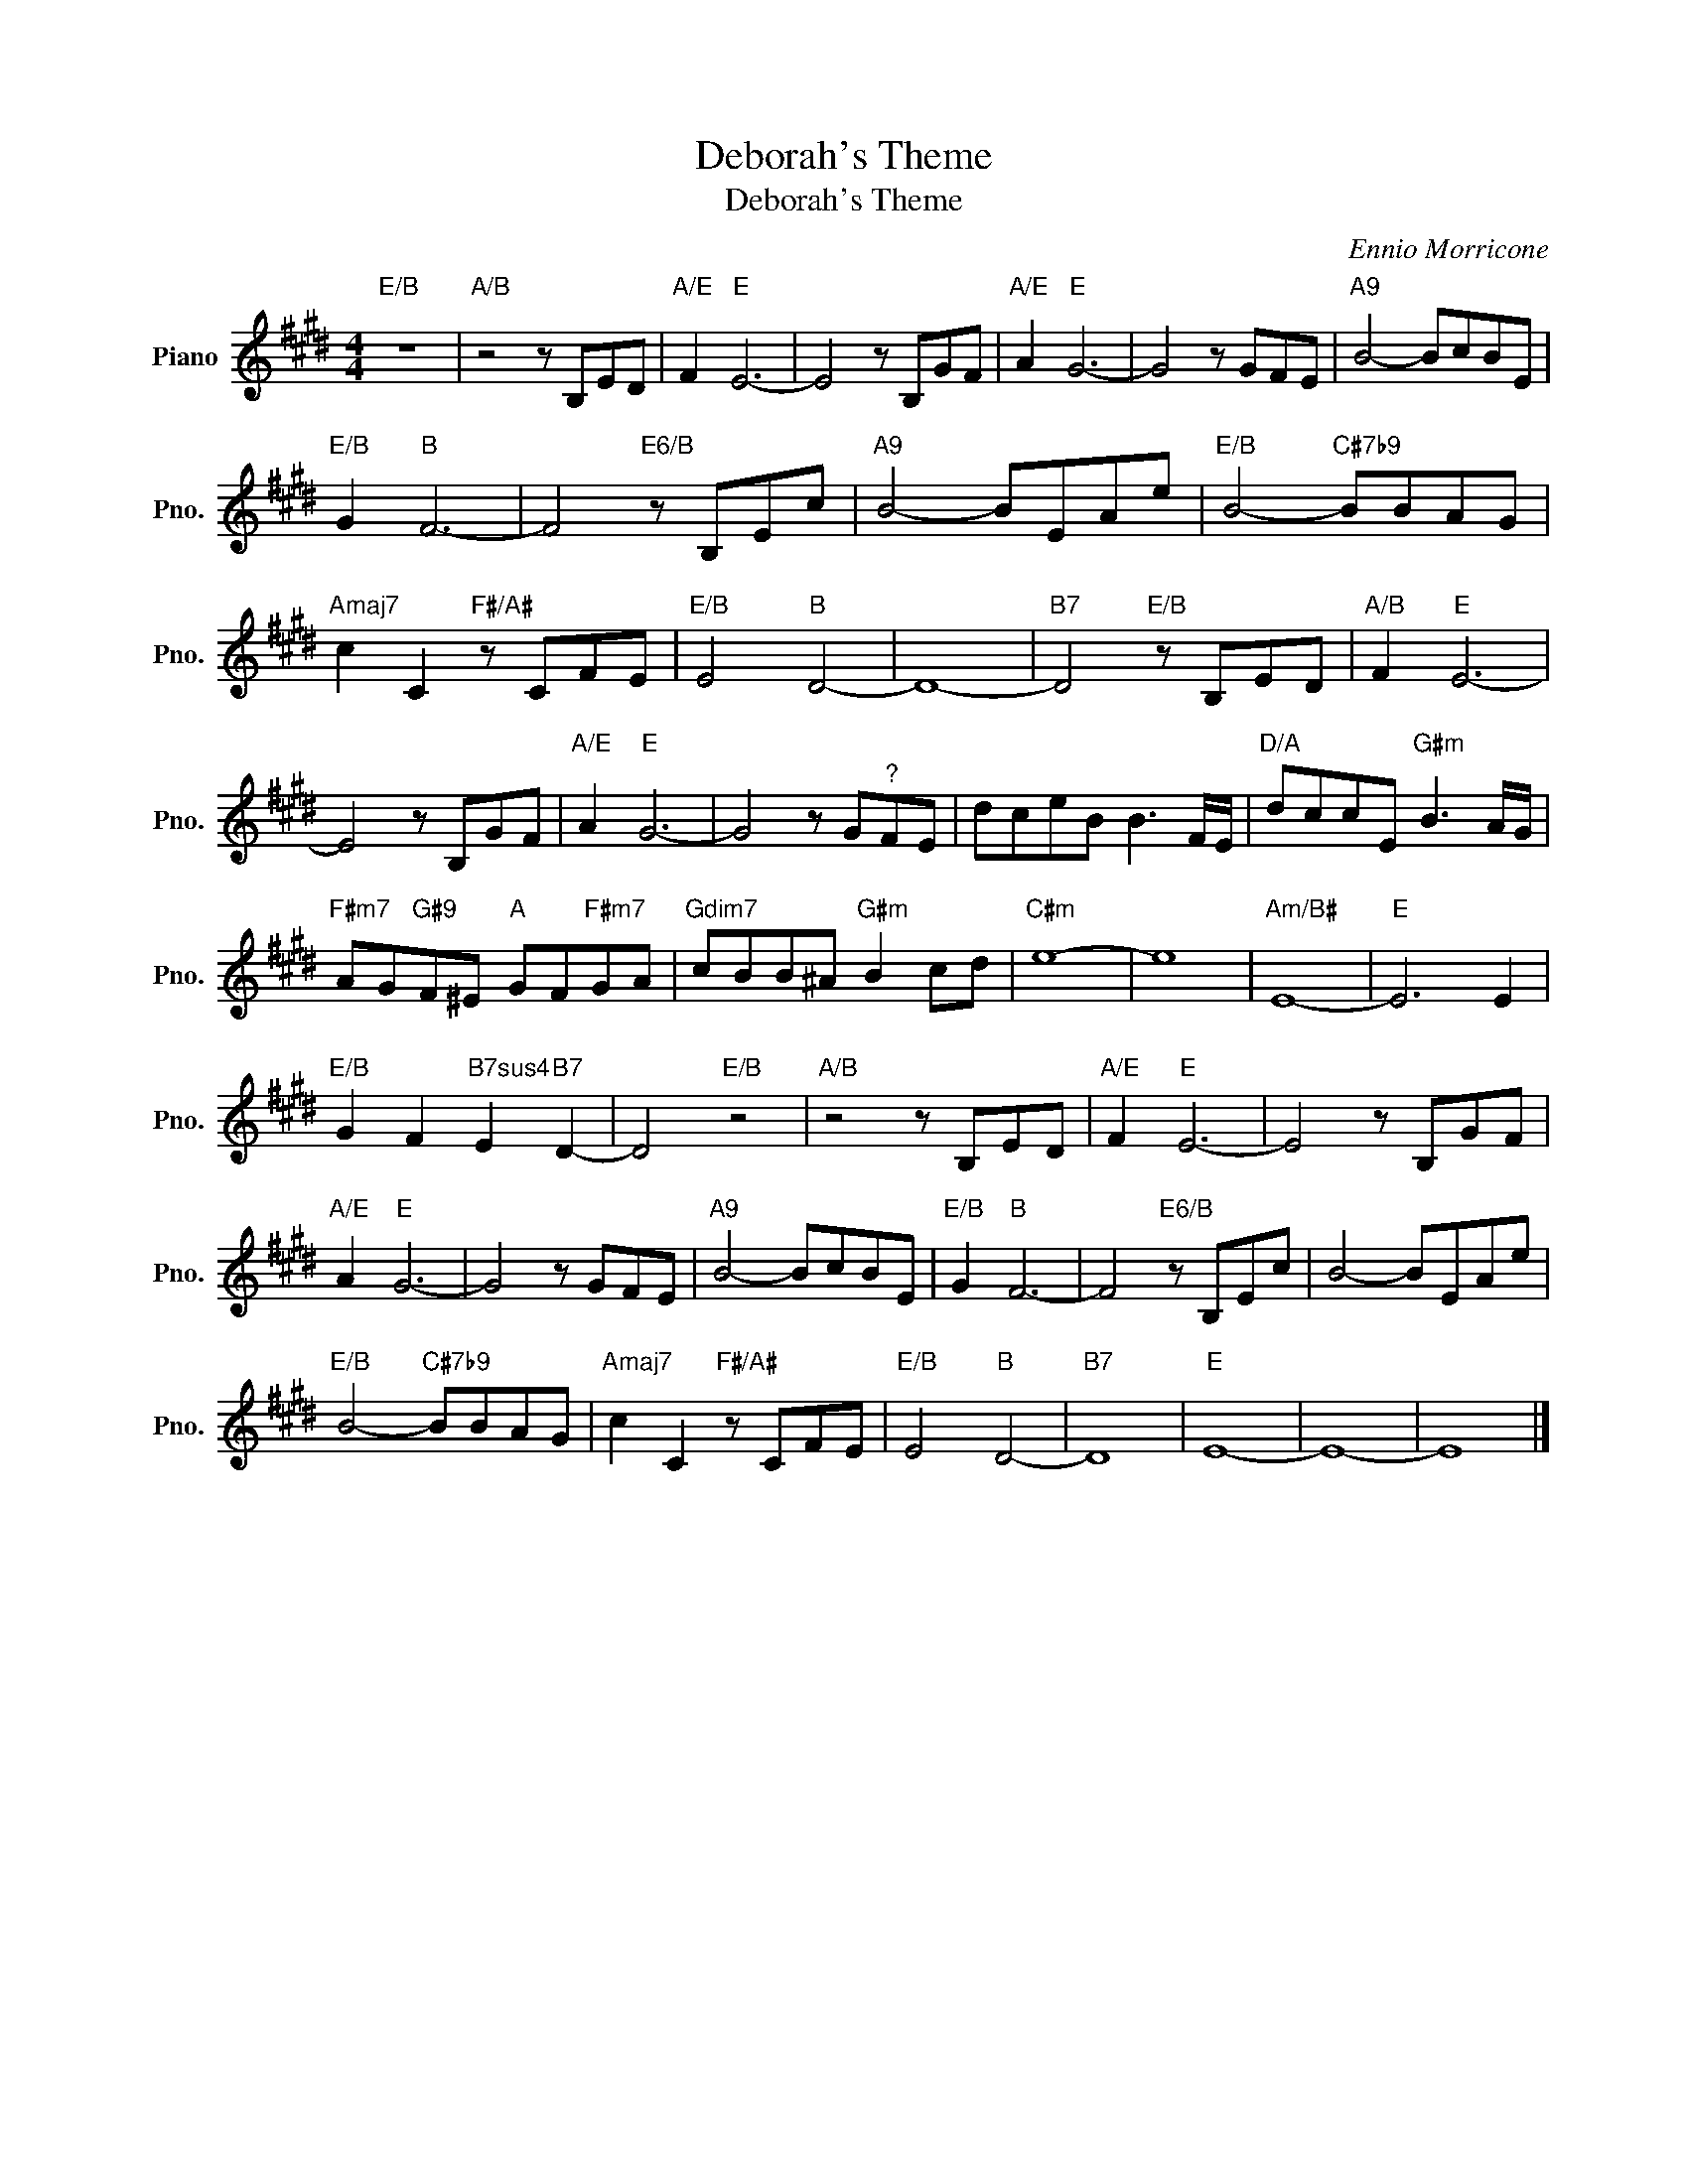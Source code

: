 X:1
T:Deborah's Theme
T:Deborah's Theme 
C:Ennio Morricone
Z:All Rights Reserved
L:1/8
M:4/4
K:E
V:1 treble nm="Piano" snm="Pno."
%%MIDI program 0
%%MIDI control 7 100
%%MIDI control 10 64
V:1
"E/B" z8 |"A/B" z4 z B,ED |"A/E" F2"E" E6- | E4 z B,GF |"A/E" A2"E" G6- | G4 z GFE |"A9" B4- BcBE | %7
"E/B" G2"B" F6- | F4"E6/B" z B,Ec |"A9" B4- BEAe |"E/B" B4-"C#7b9" BBAG | %11
"Amaj7" c2 C2"F#/A#" z CFE |"E/B" E4"B" D4- | D8- |"B7" D4"E/B" z B,ED |"A/B" F2"E" E6- | %16
 E4 z B,GF |"A/E" A2"E" G6- | G4 z G"^?"FE | dceB B3 F/E/ |"D/A" dccE"G#m" B3 A/G/ | %21
"F#m7" AG"G#9"F^E"A" GF"F#m7"GA |"Gdim7" cBB^A"G#m" B2 cd |"C#m" e8- | e8 |"Am/B#" E8- |"E" E6 E2 | %27
"E/B" G2 F2"B7sus4" E2"B7" D2- | D4"E/B" z4 |"A/B" z4 z B,ED |"A/E" F2"E" E6- | E4 z B,GF | %32
"A/E" A2"E" G6- | G4 z GFE |"A9" B4- BcBE |"E/B" G2"B" F6- | F4"E6/B" z B,Ec | B4- BEAe | %38
"E/B" B4-"C#7b9" BBAG |"Amaj7" c2 C2"F#/A#" z CFE |"E/B" E4"B" D4- |"B7" D8 |"E" E8- | E8- | E8 |] %45


